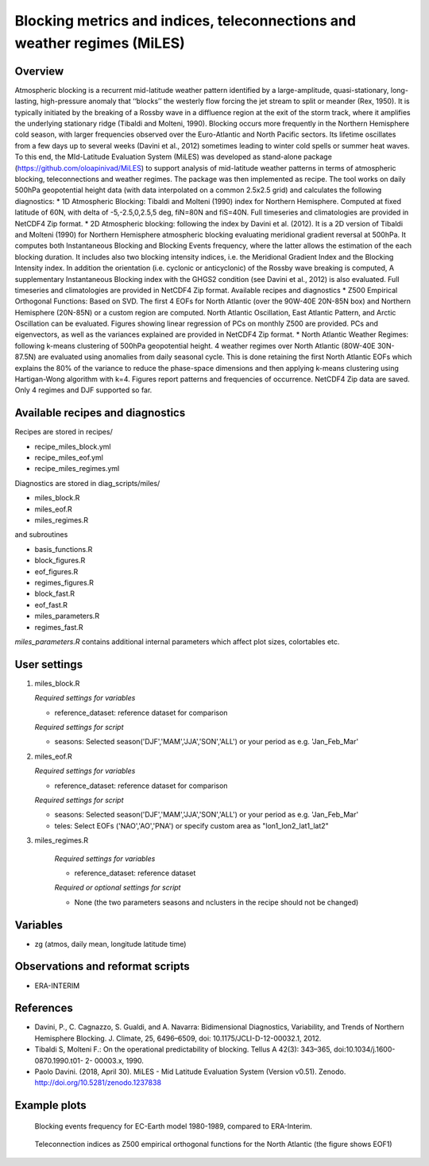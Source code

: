 Blocking metrics and indices, teleconnections and weather regimes (MiLES)
=========================================================================
 

Overview
--------
 
Atmospheric blocking is a recurrent mid-latitude weather pattern identified by a large-amplitude, quasi-stationary, long-lasting, high-pressure anomaly that ‘‘blocks’’ the westerly flow forcing the jet stream to split or meander (Rex, 1950). It is typically initiated by the breaking of a Rossby wave in a diffluence region at the exit of the storm track, where it amplifies the underlying stationary ridge (Tibaldi and Molteni, 1990). Blocking occurs more frequently in the Northern Hemisphere cold season, with larger frequencies observed over the Euro-Atlantic and North Pacific sectors. Its lifetime oscillates from a few days up to several weeks (Davini et al., 2012) sometimes leading to winter cold spells or summer heat waves. To this end, the MId-Latitude Evaluation System (MiLES) was developed as stand-alone package (https://github.com/oloapinivad/MiLES) to support analysis of mid-latitude weather patterns in terms of atmospheric blocking, teleconnections and weather regimes. The package was then implemented as recipe.
The tool works on daily 500hPa geopotential height data (with data interpolated on a common 2.5x2.5 grid) and calculates the following diagnostics:
* 1D Atmospheric Blocking: Tibaldi and Molteni (1990) index for Northern Hemisphere. Computed at fixed latitude of 60N, with delta of -5,-2.5,0,2.5,5 deg, fiN=80N and fiS=40N. Full timeseries and climatologies are provided in NetCDF4 Zip format.
* 2D Atmospheric blocking: following the index by Davini et al. (2012). It is a 2D version of Tibaldi and Molteni (1990) for Northern Hemisphere atmospheric blocking evaluating meridional gradient reversal at 500hPa. It computes both Instantaneous Blocking and Blocking Events frequency, where the latter allows the estimation of the each blocking duration. It includes also two blocking intensity indices, i.e. the Meridional Gradient Index and the Blocking Intensity index. In addition the orientation (i.e. cyclonic or anticyclonic) of the Rossby wave breaking is computed, A supplementary Instantaneous Blocking index with the GHGS2 condition (see Davini et al., 2012) is also evaluated. Full timeseries and climatologies are provided in NetCDF4 Zip format.
Available recipes and diagnostics
* Z500 Empirical Orthogonal Functions: Based on SVD. The first 4 EOFs for North Atlantic (over the 90W-40E 20N-85N box) and Northern Hemisphere (20N-85N) or a custom region are computed. North Atlantic Oscillation, East Atlantic Pattern, and Arctic Oscillation can be evaluated. Figures showing linear regression of PCs on monthly Z500 are provided. PCs and eigenvectors, as well as the variances explained are provided in NetCDF4 Zip format.
* North Atlantic Weather Regimes: following k-means clustering of 500hPa geopotential height. 4 weather regimes over North Atlantic (80W-40E 30N-87.5N) are evaluated using anomalies from daily seasonal cycle. This is done retaining the first North Atlantic EOFs which explains the 80% of the variance to reduce the phase-space dimensions and then applying k-means clustering using Hartigan-Wong algorithm with k=4. Figures report patterns and frequencies of occurrence. NetCDF4 Zip data are saved. Only 4 regimes and DJF supported so far.


Available recipes and diagnostics
---------------------------------
 
Recipes are stored in recipes/
 
* recipe_miles_block.yml
* recipe_miles_eof.yml
* recipe_miles_regimes.yml
 
Diagnostics are stored in diag_scripts/miles/
 
* miles_block.R
* miles_eof.R 
* miles_regimes.R  

and subroutines	

* basis_functions.R
* block_figures.R
* eof_figures.R
* regimes_figures.R
* block_fast.R
* eof_fast.R
* miles_parameters.R
* regimes_fast.R

`miles_parameters.R` contains additional internal parameters which affect plot sizes, colortables etc.


User settings
-------------

#. miles_block.R 

   *Required settings for variables*

   * reference_dataset: reference dataset for comparison

   *Required settings for script*

   * seasons: Selected season('DJF','MAM','JJA','SON','ALL') or your period as e.g. 'Jan_Feb_Mar'

#. miles_eof.R

   *Required settings for variables*

   * reference_dataset: reference dataset for comparison

   *Required settings for script*

   * seasons: Selected season('DJF','MAM','JJA','SON','ALL') or your period as e.g. 'Jan_Feb_Mar'
   * teles: Select EOFs ('NAO','AO','PNA') or specify custom area as "lon1_lon2_lat1_lat2"

#. miles_regimes.R
   
    *Required settings for variables*

    * reference_dataset: reference dataset

    *Required or optional settings for script*

    * None (the two parameters seasons and nclusters in the recipe should not be changed)


Variables
---------
 
* zg (atmos, daily mean, longitude latitude time)
 
 
Observations and reformat scripts
---------------------------------
* ERA-INTERIM
 
 
References
----------
 
* Davini, P., C. Cagnazzo, S. Gualdi, and A. Navarra: Bidimensional Diagnostics, Variability, and Trends of Northern Hemisphere Blocking. J. Climate, 25, 6496–6509, doi: 10.1175/JCLI-D-12-00032.1, 2012.
* Tibaldi S, Molteni F.: On the operational predictability of blocking. Tellus A 42(3): 343–365, doi:10.1034/j.1600- 0870.1990.t01- 2- 00003.x, 1990.
* Paolo Davini. (2018, April 30). MiLES - Mid Latitude Evaluation System (Version v0.51). Zenodo. http://doi.org/10.5281/zenodo.1237838
 

Example plots
-------------

.. figure:: /recipes/figures/miles/miles_block.png
   :width: 10cm
 
   Blocking events frequency for EC-Earth model 1980-1989, compared to ERA-Interim.
 
.. figure:: /recipes/figures/miles/miles_eof1.png
   :width: 10cm

   Teleconnection indices as Z500 empirical orthogonal functions for the North Atlantic (the figure shows EOF1)
